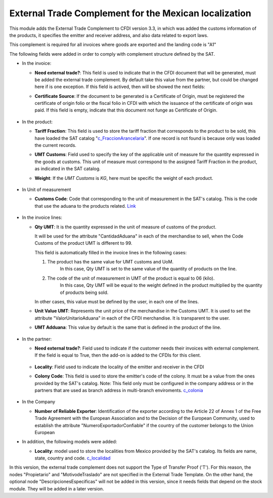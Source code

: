 External Trade Complement for the Mexican localization
=======================================================

This module adds the External Trade Complement to CFDI version 3.3, in which
was added the customs information of the products, it specifies the emitter
and receiver address, and also data related to export laws.

This complement is required for all invoices where goods are exported and the
landing code is "A1"

The following fields were added in order to comply with complement structure
defined by the SAT.

- In the invoice:

  - **Need external trade?**: This field is used to indicate that in the CFDI
    document that will be generated, must be added the external trade
    complement. By default take this value from the partner, but could be
    changed here if is one exception. If this field is actived, then will be
    showed the next fields:

  - **Certificate Source**: If the document to be generated is a
    Certificate of Origin, must be registered the certificate of
    origin folio or the fiscal folio in CFDI with which the issuance of the
    certificate of origin was paid. If this field is empty, indicate that
    this document not funge as Certificate of Origin.


    .. figure:: ../l10n_mx_edi_external_trade/static/src/InvoiceET.png

- In the product:

  - **Tariff Fraction**: This field is used to store the tariff fraction
    that corresponds to the product to be sold, this have loaded the SAT
    catalog "c_FraccionArancelaria_". If one record is not found is because
    only was loaded the current records.

  - **UMT Customs**: Field used to specify the key of the applicable unit
    of measure for the quantity expressed in the goods at customs. This
    unit of measure must correspond to the assigned Tariff Fraction in the
    product, as indicated in the SAT catalog.

  - **Weight**: If the *UMT Customs* is `KG`, here must be specific the weight
    of each product.


    .. figure:: ../l10n_mx_edi_external_trade/static/src/Product_CET.png

- In Unit of measurement

  - **Customs Code**: Code that corresponding to the unit of measurement in the
    SAT's catalog. This is the code that use the aduana to the products
    related. Link_


    .. figure:: ../l10n_mx_edi_external_trade/static/src/Code_Aduana.png

- In the invoice lines:

  - **Qty UMT**: It is the quantity expressed in the unit of measure of
    customs of the product.

    It will be used for the attribute "CantidadAduana" in each of the
    merchandise to sell, when the Code Customs of the product UMT is
    different to 99.

    This field is automatically filled in the invoice lines in the
    following cases:

    1. The product has the same value for UMT customs and UoM.
           In this case, Qty UMT is set to the same value of the quantity of
           products on the line.

    2. The code of the unit of measurement in UMT of the product is equal to 06 (kilo).
           In this case, Qty UMT will be equal to the weight defined in the
           product multiplied by the quantity of products being sold.

    In other cases, this value must be defined by the user, in each one of the
    lines.

  - **Unit Value UMT**: Represents the unit price of the merchandise in the
    Customs UMT. It is used to set the attribute "ValorUnitarioAduana" in
    each of the CFDI merchandise. It is transparent to the user.

  - **UMT Adduana**: This value by default is the same that is defined in the
    product of the line.


    .. figure:: ../l10n_mx_edi_external_trade/static/src/invoice_line_ET.png
      :width: 700pt

- In the partner:

  - **Need external trade?**: Field used to indicate if the customer needs
    their invoices with external complement. If the field is equal to True,
    then the add-on is added to the CFDIs for this client.


    .. figure:: ../l10n_mx_edi_external_trade/static/src/partnerET2.png

  - **Locality**: Field used to indicate the locality of the emitter and
    receiver in the CFDI

  - **Colony Code**: This field is used to store the emitter's code of the
    colony. It must be a value from the ones provided by the SAT's catalog.
    Note: This field only must be configured in the company address or in
    the partners that are used as branch address in multi-branch enviroments.
    c_colonia_

    .. figure:: ../l10n_mx_edi_external_trade/static/src/partnerET.png

- In the Company

  - **Number of Reliable Exporter**: Identification of the exporter
    according to the Article 22 of Annex 1 of the Free Trade Agreement with
    the European Association and to the Decision of the European Community,
    used to establish the attribute "NumeroExportadorConfiable" if the
    country of the customer belongs to the Union European

- In addition, the following models were added:

  - **Locality**:  model used to store the localities from Mexico provided
    by the SAT's catalog. Its fields are name, state, country and code.
    c_localidad_

In this version, the external trade complement does not support the Type of
Transfer Proof ('T'). For this reason, the nodes "Propietario" and
"MotivodeTraslado" are not specified in the External Trade Template. On the
other hand, the optional node "DescripcionesEspecificas" will not be added
in this version, since it needs fields that depend on the stock module.
They will be added in a later version.

.. _c_FraccionArancelaria: http://www.sat.gob.mx/informacion_fiscal/factura_electronica/Documents/c_FraccionArancelaria.xls 
.. _Link: http://www.sat.gob.mx/informacion_fiscal/factura_electronica/Documents/c_UnidadMedidaAduana.xls
.. _c_colonia: http://www.sat.gob.mx/informacion_fiscal/factura_electronica/Documents/c_Colonia.xls
.. _c_localidad: http://www.sat.gob.mx/informacion_fiscal/factura_electronica/Documents/c_Localidad.xls
